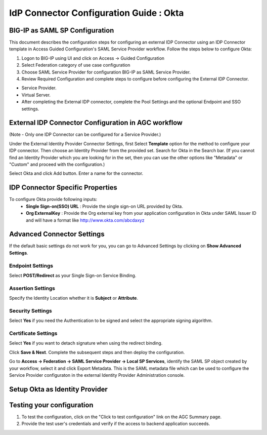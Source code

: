 ========================================================================
IdP Connector Configuration Guide : Okta
========================================================================

BIG-IP as SAML SP Configuration
-------------------------------
This document describes the configuration steps for configuring an external IDP Connector using an IDP Connector template in Access Guided Configuration's SAML Service Provider workflow. Follow the steps below to configure Okta:

#. Logon to BIG-IP using UI and click on Access -> Guided Configuration
#. Select Federation category of use case configuration
#. Choose SAML Service Provider for configuration BIG-IP as SAML Service Provider.
#. Review Required Configuration and complete steps to configure before configuring the External IDP Connector.

- Service Provider.
- Virtual Server.
- After completing the External IDP connector, complete the Pool Settings and the optional Endpoint and SSO settings.

External IDP Connector Configuration in AGC workflow
----------------------------------------------------

(Note - Only one  IDP Connector can be configured for a Service Provider.)

Under the External Identity Provider Connector Settings, first Select **Template**  option for the method to configure your IDP connector. Then choose an Identity Provider from the provided set. Search for Okta in the Search bar. (If you cannot find an Identity Provider which you are looking for in the set, then you can use the other options like "Metadata"  or "Custom"  and proceed with the configuration.)

Select Okta and click Add button. Enter a name for the connector.

IDP Connector Specific Properties
---------------------------------

To configure Okta provide following inputs:
	- **Single Sign-on(SSO) URL** : Provide the single sign-on URL provided by Okta.
	- **Org ExternalKey** : Provide the Org external key from your application configuration in Okta under SAML Issuer ID and will have a format like http://www.okta.com/abcdaxyz

Advanced Connector Settings
---------------------------

If the default basic settings do not work for you, you can go to Advanced Settings by clicking on **Show Advanced Settings**.

Endpoint Settings
~~~~~~~~~~~~~~~~~

Select **POST/Redirect**  as your Single Sign-on Service Binding.

Assertion Settings
~~~~~~~~~~~~~~~~~~

Specify the Identity Location whether it is **Subject** or **Attribute**.

Security Settings
~~~~~~~~~~~~~~~~~

Select **Yes**  if you need the Authentication to be signed and select the appropriate signing algorithm.

Certificate Settings
~~~~~~~~~~~~~~~~~~~~

Select **Yes**  if you want to detach signature when using the redirect binding.

Click **Save & Next**. Complete the subsequent steps and then deploy the configuration.

Go to **Access -> Federation -> SAML Service Provider -> Local SP Services**, identify the SAML SP object created by your workflow, select it and click Export Metadata. This is the SAML metadata file which can be used to configure the Service Provider configuraton in the external Identity Provider Administration console.


Setup Okta as Identity Provider
-------------------------------------------------------------


Testing your configuration
--------------------------

#. To test the configuration, click on the "Click to test configuration" link on the AGC Summary page.
#. Provide the test user's credentials and verify if the access to backend application succeeds.
